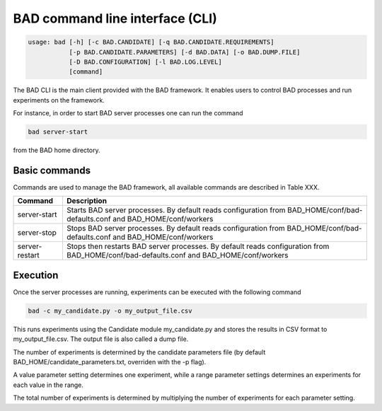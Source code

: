 .. _pages/usage:
   
BAD command line interface (CLI)
================================

.. code-block:: bash

   usage: bad [-h] [-c BAD.CANDIDATE] [-q BAD.CANDIDATE.REQUIREMENTS]
              [-p BAD.CANDIDATE.PARAMETERS] [-d BAD.DATA] [-o BAD.DUMP.FILE]
              [-D BAD.CONFIGURATION] [-l BAD.LOG.LEVEL]
              [command]

The BAD CLI is the main client provided with the BAD framework. It enables users to control BAD processes and run experiments on the framework.

For instance, in order to start BAD server processes one can run the command

.. code-block:: bash

   bad server-start

from the BAD home directory.

Basic commands
--------------
Commands are used to manage the BAD framework, all available commands are described in Table XXX.

================  ================================================================================================================================
 Command           Description
================  ================================================================================================================================
 server-start      Starts BAD server processes. By default reads configuration from BAD_HOME/conf/bad-defaults.conf and BAD_HOME/conf/workers
 server-stop       Stops BAD server processes. By default reads configuration from BAD_HOME/conf/bad-defaults.conf and BAD_HOME/conf/workers
 server-restart    Stops then restarts BAD server processes. By default reads configuration from BAD_HOME/conf/bad-defaults.conf and BAD_HOME/conf/workers
================  ================================================================================================================================

Execution
---------
Once the server processes are running, experiments can be executed with the following command

.. code-block:: bash

   bad -c my_candidate.py -o my_output_file.csv

This runs experiments using the Candidate module my_candidate.py and stores the results in CSV format to my_output_file.csv. The output file is also called a dump file.

The number of experiments is determined by the candidate parameters file (by default BAD_HOME/candidate_parameters.txt, overriden with the -p flag). 

A value parameter setting determines one experiment, while a range parameter settings determines an experiments for each value in the range. 

The total number of experiments is determined by multiplying the number of experiments for each parameter setting.
